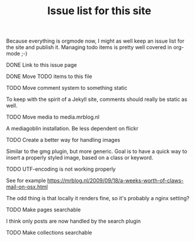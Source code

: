 #+TITLE: Issue list for this site
#+LAYOUT: page
#+OPTIONS: todo:t

Because everything is orgmode now, I might as well keep an issue list
for the site and publish it. Managing todo items is pretty well
covered in org-mode ;-)

**** DONE Link to this issue page
     :PROPERTIES:
     :CREATED:  [2015-03-19 do 14:58]
     :END:
**** DONE Move TODO items to this file
     :PROPERTIES:
     :CREATED:  [2015-03-19 do 15:00]
     :END:
**** TODO Move comment system to something static
     :PROPERTIES:
     :CREATED:  [2015-03-19 do 14:58]
     :END:
     To keep with the spirit of a Jekyll site, comments should really be
     static as well.
**** TODO Move media to media.mrblog.nl
     :PROPERTIES:
     :CREATED:  [2015-03-19 do 14:59]
     :END:
     A mediagoblin installation. Be less dependent on flickr
**** TODO Create a better way for handling images
     :PROPERTIES:
     :CREATED:  [2015-03-19 do 15:23]
     :END:
     Similar to the gmg plugin, but more generic. Goal is to have a
     quick way to insert a properly styled image, based on a class or keyword.
**** TODO UTF-encoding is not working properly
     :PROPERTIES:
     :CREATED:  [2015-03-19 do 15:24]
     :END:
     See for example
     [[https://mrblog.nl/2009/09/18/a-weeks-worth-of-claws-mail-on-osx.html]]

     The odd thing is that locally it renders fine, so it's probably a
     nginx setting?
**** TODO Make pages searchable
     :PROPERTIES:
     :CREATED:  [2015-03-19 do 15:27]
     :END:
     I think only posts are now handled by the search plugin
**** TODO Make collections searchable
     :PROPERTIES:
     :CREATED:  [2015-03-19 do 15:28]
     :END:
